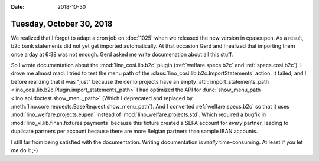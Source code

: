 :date: 2018-10-30

=========================
Tuesday, October 30, 2018
=========================

We realized that I forgot to adapt a cron job on :doc:`1025` when we
released the new version in cpaseupen.  As a result, b2c bank statements
did not yet get imported automatically.  At that occasion Gerd and I
realized that importing them once a day at 6:38 was not enough.  Gerd
asked me write documenation about all this stuff.

So I wrote documentation about the :mod:`lino_cosi.lib.b2c` plugin
(:ref:`welfare.specs.b2c` and :ref:`specs.cosi.b2c`).  I drove me
almost mad: I tried to test the menu path of the
:class:`lino_cosi.lib.b2c.ImportStatements` action.  It failed, and I
before realizing that it was "just" because the demo projects have an
empty :attr:`import_statements_path
<lino_cosi.lib.b2c.Plugin.import_statements_path>` I had optimized the
API for :func:`show_menu_path <lino.api.doctest.show_menu_path>`
(Which I deprecated and replaced by
:meth:`lino.core.requests.BaseRequest.show_menu_path`).  And I
converted :ref:`welfare.specs.b2c` so that it uses
:mod:`lino_welfare.projects.eupen` instead of
:mod:`lino_welfare.projects.std`.  Which required a bugfix in
:mod:`lino_xl.lib.finan.fixtures.payments` because this fixture
created a SEPA account for *every* partner, leading to duplicate
partners per account because there are more Belgian partners than
sample IBAN accounts.

I still far from being satisfied with the documentation.  Writing
documentation is *really* time-consuming.  At least if you let *me* do
it ;-)

